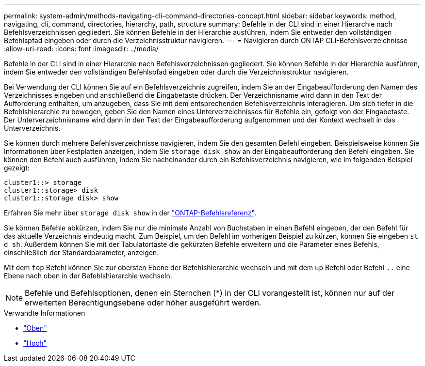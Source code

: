 ---
permalink: system-admin/methods-navigating-cli-command-directories-concept.html 
sidebar: sidebar 
keywords: method, navigating, cli, command, directories, hierarchy, path, structure 
summary: Befehle in der CLI sind in einer Hierarchie nach Befehlsverzeichnissen gegliedert. Sie können Befehle in der Hierarchie ausführen, indem Sie entweder den vollständigen Befehlspfad eingeben oder durch die Verzeichnisstruktur navigieren. 
---
= Navigieren durch ONTAP CLI-Befehlsverzeichnisse
:allow-uri-read: 
:icons: font
:imagesdir: ../media/


[role="lead"]
Befehle in der CLI sind in einer Hierarchie nach Befehlsverzeichnissen gegliedert. Sie können Befehle in der Hierarchie ausführen, indem Sie entweder den vollständigen Befehlspfad eingeben oder durch die Verzeichnisstruktur navigieren.

Bei Verwendung der CLI können Sie auf ein Befehlsverzeichnis zugreifen, indem Sie an der Eingabeaufforderung den Namen des Verzeichnisses eingeben und anschließend die Eingabetaste drücken. Der Verzeichnisname wird dann in den Text der Aufforderung enthalten, um anzugeben, dass Sie mit dem entsprechenden Befehlsverzeichnis interagieren. Um sich tiefer in die Befehlshierarchie zu bewegen, geben Sie den Namen eines Unterverzeichnisses für Befehle ein, gefolgt von der Eingabetaste. Der Unterverzeichnisname wird dann in den Text der Eingabeaufforderung aufgenommen und der Kontext wechselt in das Unterverzeichnis.

Sie können durch mehrere Befehlsverzeichnisse navigieren, indem Sie den gesamten Befehl eingeben. Beispielsweise können Sie Informationen über Festplatten anzeigen, indem Sie `storage disk show` an der Eingabeaufforderung den Befehl eingeben. Sie können den Befehl auch ausführen, indem Sie nacheinander durch ein Befehlsverzeichnis navigieren, wie im folgenden Beispiel gezeigt:

[listing]
----
cluster1::> storage
cluster1::storage> disk
cluster1::storage disk> show
----
Erfahren Sie mehr über `storage disk show` in der link:https://docs.netapp.com/us-en/ontap-cli/storage-disk-show.html["ONTAP-Befehlsreferenz"^].

Sie können Befehle abkürzen, indem Sie nur die minimale Anzahl von Buchstaben in einen Befehl eingeben, der den Befehl für das aktuelle Verzeichnis eindeutig macht. Zum Beispiel, um den Befehl im vorherigen Beispiel zu kürzen, können Sie eingeben `st d sh`. Außerdem können Sie mit der Tabulatortaste die gekürzten Befehle erweitern und die Parameter eines Befehls, einschließlich der Standardparameter, anzeigen.

Mit dem `top` Befehl können Sie zur obersten Ebene der Befehlshierarchie wechseln und mit dem `up` Befehl oder Befehl `..` eine Ebene nach oben in der Befehlshierarchie wechseln.

[NOTE]
====
Befehle und Befehlsoptionen, denen ein Sternchen (*) in der CLI vorangestellt ist, können nur auf der erweiterten Berechtigungsebene oder höher ausgeführt werden.

====
.Verwandte Informationen
* link:https://docs.netapp.com/us-en/ontap-cli/top.html["Oben"^]
* link:https://docs.netapp.com/us-en/ontap-cli/up.html["Hoch"^]

